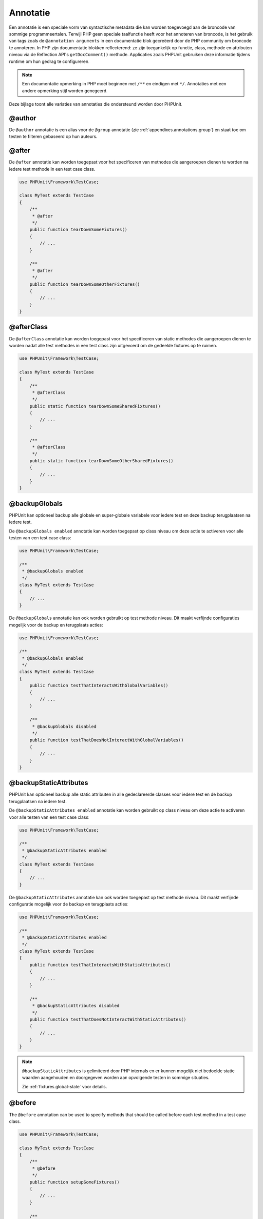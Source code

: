 

.. _appendixes.annotations:

===========
Annotatie
===========

Een annotatie is een speciale vorm van syntactische metadata die kan worden 
toegevoegd aan de broncode van sommige programmeertalen. Terwijl PHP geen 
speciale taalfunctie heeft voor het annoteren van broncode, is het gebruik 
van tags zoals de ``@annotation arguments`` in een documentatie blok gecreëerd
door de PHP community om broncode te annoteren. In PHP zijn documentatie
blokken reflecterend: ze zijn toegankelijk op functie, class, methode en 
attributen niveau via de Reflection API's ``getDocComment()`` methode.
Applicaties zoals PHPUnit gebruiken deze informatie tijdens runtime om hun
gedrag te configureren. 


.. admonition:: Note

   Een documentatie opmerking in PHP moet beginnen met ``/**`` en eindigen met
   ``*/``. Annotaties met een andere opmerking stijl worden genegeerd.

Deze bijlage toont alle variaties van annotaties die ondersteund worden door PHPUnit.

.. _appendixes.annotations.author:

@author
#######

De ``@author`` annotatie is een alias voor de
``@group`` annotatie (zie :ref:`appendixes.annotations.group`) en staat toe om testen te filteren gebaseerd op hun auteurs.

.. _appendixes.annotations.after:

@after
######

De ``@after`` annotatie kan worden toegepast voor het specificeren van methodes die aangeroepen dienen te worden na iedere test methode in een test case class.

.. code-block:: php

    use PHPUnit\Framework\TestCase;

    class MyTest extends TestCase
    {
        /**
         * @after
         */
        public function tearDownSomeFixtures()
        {
            // ...
        }

        /**
         * @after
         */
        public function tearDownSomeOtherFixtures()
        {
            // ...
        }
    }

.. _appendixes.annotations.afterClass:

@afterClass
###########

De ``@afterClass`` annotatie kan worden toegepast voor het specificeren van static methodes die aangeroepen dienen te worden nadat alle test methodes in een test class zijn uitgevoerd om de gedeelde fixtures op te ruimen.

.. code-block:: php

    use PHPUnit\Framework\TestCase;

    class MyTest extends TestCase
    {
        /**
         * @afterClass
         */
        public static function tearDownSomeSharedFixtures()
        {
            // ...
        }

        /**
         * @afterClass
         */
        public static function tearDownSomeOtherSharedFixtures()
        {
            // ...
        }
    }

.. _appendixes.annotations.backupGlobals:

@backupGlobals
##############

PHPUnit kan optioneel backup alle globale en super-globale variabele voor iedere test en deze backup terugplaatsen na iedere test.

De ``@backupGlobals enabled`` annotatie kan worden toegepast op class niveau om deze actie te activeren voor alle testen van een test case class:

.. code-block:: php

    use PHPUnit\Framework\TestCase;

    /**
     * @backupGlobals enabled
     */
    class MyTest extends TestCase
    {
        // ...
    }

De ``@backupGlobals`` annotatie kan ook worden gebruikt op test methode niveau. Dit maakt verfijnde configuraties mogelijk voor de backup en terugplaats acties:

.. code-block:: php

    use PHPUnit\Framework\TestCase;

    /**
     * @backupGlobals enabled
     */
    class MyTest extends TestCase
    {
        public function testThatInteractsWithGlobalVariables()
        {
            // ...
        }

        /**
         * @backupGlobals disabled
         */
        public function testThatDoesNotInteractWithGlobalVariables()
        {
            // ...
        }
    }

.. _appendixes.annotations.backupStaticAttributes:

@backupStaticAttributes
#######################

PHPUnit kan optioneel backup alle static attributen in alle gedeclareerde classes voor iedere test en de backup terugplaatsen na iedere test.

De ``@backupStaticAttributes enabled`` annotatie kan worden gebruikt op class niveau om deze actie te activeren voor alle testen van een test case class:

.. code-block:: php

    use PHPUnit\Framework\TestCase;

    /**
     * @backupStaticAttributes enabled
     */
    class MyTest extends TestCase
    {
        // ...
    }

De ``@backupStaticAttributes`` annotatie kan ook worden toegepast op test methode niveau. Dit maakt verfijnde configuratie mogelijk voor de backup en terugplaats acties:

.. code-block:: php

    use PHPUnit\Framework\TestCase;

    /**
     * @backupStaticAttributes enabled
     */
    class MyTest extends TestCase
    {
        public function testThatInteractsWithStaticAttributes()
        {
            // ...
        }

        /**
         * @backupStaticAttributes disabled
         */
        public function testThatDoesNotInteractWithStaticAttributes()
        {
            // ...
        }
    }

.. admonition:: Note

   ``@backupStaticAttributes`` is gelimiteerd door PHP internals en er      kunnen mogelijk niet bedoelde static waarden aangehouden en              doorgegeven worden aan opvolgende testen in sommige situaties.

   Zie :ref:`fixtures.global-state` voor details.

.. _appendixes.annotations.before:

@before
#######

The ``@before`` annotation can be used to specify methods
that should be called before each test method in a test case class.

.. code-block:: php

    use PHPUnit\Framework\TestCase;

    class MyTest extends TestCase
    {
        /**
         * @before
         */
        public function setupSomeFixtures()
        {
            // ...
        }

        /**
         * @before
         */
        public function setupSomeOtherFixtures()
        {
            // ...
        }
    }

.. _appendixes.annotations.beforeClass:

@beforeClass
############

The ``@beforeClass`` annotation can be used to specify
static methods that should be called before any test methods in a test
class are run to set up shared fixtures.

.. code-block:: php

    use PHPUnit\Framework\TestCase;

    class MyTest extends TestCase
    {
        /**
         * @beforeClass
         */
        public static function setUpSomeSharedFixtures()
        {
            // ...
        }

        /**
         * @beforeClass
         */
        public static function setUpSomeOtherSharedFixtures()
        {
            // ...
        }
    }

.. _appendixes.annotations.codeCoverageIgnore:

@codeCoverageIgnore*
####################

The ``@codeCoverageIgnore``,
``@codeCoverageIgnoreStart`` and
``@codeCoverageIgnoreEnd`` annotations can be used
to exclude lines of code from the coverage analysis.

For usage see :ref:`code-coverage-analysis.ignoring-code-blocks`.

.. _appendixes.annotations.covers:

@covers
#######

The ``@covers`` annotation can be used in the test code to
specify which parts of the code it is supposed to test:

.. code-block:: php

    /**
     * @covers \BankAccount
     */
    public function testBalanceIsInitiallyZero()
    {
        $this->assertSame(0, $this->ba->getBalance());
    }

If provided, this effectively filters the code coverage report
to include executed code from the referenced code parts only.
This will make sure that code is only marked as covered if there
are dedicated tests for it, but not if it used indirectly by the
tests for a different class, thus avoiding false positives for code
coverage.

This annotation can be added to the docblock of the test class or the individual
test methods. The recommended way is to add the annotation to the docblock
of the test class, not to the docblock of the test methods.

When the ``forceCoversAnnotation`` configuration option in the
:ref:`configuration file <appendixes.configuration>` is set to ``true``,
every test method needs to have an associated ``@covers`` annotation
(either on the test class or the individual test method).

:numref:`appendixes.annotations.covers.tables.annotations` shows
the syntax of the ``@covers`` annotation.
The section :ref:`code-coverage-analysis.specifying-covered-parts`
provides longer examples for using the annotation.

Please note that this annotation requires a fully-qualified class name (FQCN).
To make this more obvious to the reader, it is recommended to use a leading
backslash (even if this not required for the annotation to work correctly).

.. rst-class:: table
.. list-table:: Annotations for specifying which methods are covered by a test
    :name: appendixes.annotations.covers.tables.annotations
    :header-rows: 1

    * - Annotation
      - Description
    * - ``@covers ClassName::methodName`` (not recommended)
      - Specifies that the annotated test method covers the specified method.
    * - ``@covers ClassName`` (recommended)
      - Specifies that the annotated test method covers all methods of a given class.
    * - ``@covers ClassName<extended>`` (not recommended)
      - Specifies that the annotated test method covers all methods of a given class and its parent class(es).
    * - ``@covers ClassName::<public>`` (not recommended)
      - Specifies that the annotated test method covers all public methods of a given class.
    * - ``@covers ClassName::<protected>`` (not recommended)
      - Specifies that the annotated test method covers all protected methods of a given class.
    * - ``@covers ClassName::<private>`` (not recommended)
      - Specifies that the annotated test method covers all private methods of a given class.
    * - ``@covers ClassName::<!public>`` (not recommended)
      - Specifies that the annotated test method covers all methods of a given class that are not public.
    * - ``@covers ClassName::<!protected>`` (not recommended)
      - Specifies that the annotated test method covers all methods of a given class that are not protected.
    * - ``@covers ClassName::<!private>`` (not recommended)
      - Specifies that the annotated test method covers all methods of a given class that are not private.
    * - ``@covers ::functionName`` (recommended)
      - Specifies that the annotated test method covers the specified global function.

.. _appendixes.annotations.coversDefaultClass:

@coversDefaultClass
###################

The ``@coversDefaultClass`` annotation can be used to
specify a default namespace or class name. That way long names don't need to be
repeated for every ``@covers`` annotation. See
:numref:`appendixes.annotations.examples.CoversDefaultClassTest.php`.

Please note that this annotation requires a fully-qualified class name (FQCN).
To make this more obvious to the reader, it is recommended to use a leading
backslash (even if this not required for the annotation to work correctly).

.. code-block:: php
    :caption: Using @coversDefaultClass to shorten annotations
    :name: appendixes.annotations.examples.CoversDefaultClassTest.php

    <?php
    use PHPUnit\Framework\TestCase;

    /**
     * @coversDefaultClass \Foo\CoveredClass
     */
    class CoversDefaultClassTest extends TestCase
    {
        /**
         * @covers ::publicMethod
         */
        public function testSomething()
        {
            $o = new Foo\CoveredClass;
            $o->publicMethod();
        }
    }

.. _appendixes.annotations.coversNothing:

@coversNothing
##############

The ``@coversNothing`` annotation can be used in the
test code to specify that no code coverage information will be
recorded for the annotated test case.

This can be used for integration testing. See
:ref:`code-coverage-analysis.specifying-covered-parts.examples.GuestbookIntegrationTest.php`
for an example.

The annotation can be used on the class and the method level and
will override any ``@covers`` tags.

.. _appendixes.annotations.dataProvider:

@dataProvider
#############

A test method can accept arbitrary arguments. These arguments are to be
provided by one or more data provider methods (``provider()`` in
:ref:`writing-tests-for-phpunit.data-providers.examples.DataTest.php`).
The data provider method to be used is specified using the
``@dataProvider`` annotation.

See :ref:`writing-tests-for-phpunit.data-providers` for more
details.

.. _appendixes.annotations.depends:

@depends
########

PHPUnit supports the declaration of explicit dependencies between test
methods. Such dependencies do not define the order in which the test
methods are to be executed but they allow the returning of an instance of
the test fixture by a producer and passing it to the dependent consumers.
:ref:`writing-tests-for-phpunit.examples.StackTest2.php` shows
how to use the ``@depends`` annotation to express
dependencies between test methods.

See :ref:`writing-tests-for-phpunit.test-dependencies` for more
details.

.. _appendixes.annotations.doesNotPerformAssertions:

@doesNotPerformAssertions
#########################

Prevents a test that performs no assertions from being considered risky.

.. _appendixes.annotations.group:

@group
######

A test can be tagged as belonging to one or more groups using the
``@group`` annotation like this

.. code-block:: php

    use PHPUnit\Framework\TestCase;

    class MyTest extends TestCase
    {
        /**
         * @group specification
         */
        public function testSomething()
        {
        }

        /**
         * @group regression
         * @group bug2204
         */
        public function testSomethingElse()
        {
        }
    }

The ``@group`` annotation can also be provided for the test
class. It is then "inherited" to all test methods of that test class.

Tests can be selected for execution based on groups using the
``--group`` and ``--exclude-group`` options
of the command-line test runner or using the respective directives of the
XML configuration file.

.. _appendixes.annotations.large:

@large
######

The ``@large`` annotation is an alias for
``@group large``.

If the ``PHP_Invoker`` package is installed and strict
mode is enabled, a large test will fail if it takes longer than 60
seconds to execute. This timeout is configurable via the
``timeoutForLargeTests`` attribute in the XML
configuration file.

.. _appendixes.annotations.medium:

@medium
#######

The ``@medium`` annotation is an alias for
``@group medium``. A medium test must not depend on a test
marked as ``@large``.

If the ``PHP_Invoker`` package is installed and strict
mode is enabled, a medium test will fail if it takes longer than 10
seconds to execute. This timeout is configurable via the
``timeoutForMediumTests`` attribute in the XML
configuration file.

.. _appendixes.annotations.preserveGlobalState:

@preserveGlobalState
####################

When a test is run in a separate process, PHPUnit will
attempt to preserve the global state from the parent process by
serializing all globals in the parent process and unserializing them
in the child process. This can cause problems if the parent process
contains globals that are not serializable. To fix this, you can prevent
PHPUnit from preserving global state with the
``@preserveGlobalState`` annotation.

.. code-block:: php

    use PHPUnit\Framework\TestCase;

    class MyTest extends TestCase
    {
        /**
         * @runInSeparateProcess
         * @preserveGlobalState disabled
         */
        public function testInSeparateProcess()
        {
            // ...
        }
    }

.. _appendixes.annotations.requires:

@requires
#########

The ``@requires`` annotation can be used to skip tests when common
preconditions, like the PHP Version or installed extensions, are not met.

A complete list of possibilities and examples can be found at
:ref:`incomplete-and-skipped-tests.requires.tables.api`

.. _appendixes.annotations.runTestsInSeparateProcesses:

@runTestsInSeparateProcesses
############################

Indicates that all tests in a test class should be run in a separate
PHP process.

.. code-block:: php

    use PHPUnit\Framework\TestCase;

    /**
     * @runTestsInSeparateProcesses
     */
    class MyTest extends TestCase
    {
        // ...
    }

*Note:* By default, PHPUnit will
attempt to preserve the global state from the parent process by
serializing all globals in the parent process and unserializing them
in the child process. This can cause problems if the parent process
contains globals that are not serializable. See :ref:`appendixes.annotations.preserveGlobalState` for information
on how to fix this.

.. _appendixes.annotations.runInSeparateProcess:

@runInSeparateProcess
#####################

Indicates that a test should be run in a separate PHP process.

.. code-block:: php

    use PHPUnit\Framework\TestCase;

    class MyTest extends TestCase
    {
        /**
         * @runInSeparateProcess
         */
        public function testInSeparateProcess()
        {
            // ...
        }
    }

*Note:* By default, PHPUnit will
attempt to preserve the global state from the parent process by
serializing all globals in the parent process and unserializing them
in the child process. This can cause problems if the parent process
contains globals that are not serializable. See :ref:`appendixes.annotations.preserveGlobalState` for information
on how to fix this.

.. _appendixes.annotations.small:

@small
######

The ``@small`` annotation is an alias for
``@group small``. A small test must not depend on a test
marked as ``@medium`` or ``@large``.

If the ``PHP_Invoker`` package is installed and strict
mode is enabled, a small test will fail if it takes longer than 1
second to execute. This timeout is configurable via the
``timeoutForSmallTests`` attribute in the XML
configuration file.

.. admonition:: Note

   Tests need to be explicitly annotated by either ``@small``,
   ``@medium``, or ``@large`` to enable run time limits.

.. _appendixes.annotations.test:

@test
#####

As an alternative to prefixing your test method names with
``test``, you can use the ``@test``
annotation in a method's DocBlock to mark it as a test method.

.. code-block:: php

    /**
     * @test
     */
    public function initialBalanceShouldBe0()
    {
        $this->assertSame(0, $this->ba->getBalance());
    }

.. _appendixes.annotations.testdox:

@testdox
########

Specifies an alternative description used when generating the agile
documentation sentences.

The ``@testdox`` annotation can be applied to both test classes and test methods.

.. code-block:: php

    /**
     * @testdox A bank account
     */
    class BankAccountTest extends TestCase
    {
        /**
         * @testdox has an initial balance of zero
         */
        public function balanceIsInitiallyZero()
        {
            $this->assertSame(0, $this->ba->getBalance());
        }
    }

.. admonition:: Note

   Prior to PHPUnit 7.0 (due to a bug in the annotation parsing), using
   the ``@testdox`` annotation also activated the behaviour
   of the ``@test`` annotation.

When using the ``@testdox`` annotation at method level with a ``@dataProvider`` you may use the method parameters as placeholders in your alternative description.

.. code-block:: php

    /**
     * @dataProvider additionProvider
     * @testdox Adding $a to $b results in $expected
     */
    public function testAdd($a, $b, $expected)
    {
        $this->assertSame($expected, $a + $b);
    }

    public function additionProvider()
    {
        return [
            [0, 0, 0],
            [0, 1, 1],
            [1, 0, 1],
            [1, 1, 3]
        ];
    }

.. _appendixes.annotations.testWith:

@testWith
#########

Instead of implementing a method for use with ``@dataProvider``,
you can define a data set using the ``@testWith`` annotation.

A data set consists of one or many elements. To define a data set
with multiple elements, define each element in a separate line.
Each element of the data set must be an array defined in JSON.

See :ref:`writing-tests-for-phpunit.data-providers` to learn
more about passing a set of data to a test.

.. code-block:: php

    /**
     * @param string    $input
     * @param int       $expectedLength
     *
     * @testWith        ["test", 4]
     *                  ["longer-string", 13]
     */
    public function testStringLength(string $input, int $expectedLength)
    {
        $this->assertSame($expectedLength, strlen($input));
    }

An object representation in JSON will be converted into an associative array.

.. code-block:: php

    /**
     * @param array     $array
     * @param array     $keys
     *
     * @testWith        [{"day": "monday", "conditions": "sunny"}, ["day", "conditions"]]
     */
    public function testArrayKeys($array, $keys)
    {
        $this->assertSame($keys, array_keys($array));
    }

.. _appendixes.annotations.ticket:

@ticket
#######

The ``@ticket`` annotation is an alias for the
``@group`` annotation (see :ref:`appendixes.annotations.group`) and allows to filter tests based
on their ticket ID.

.. _appendixes.annotations.uses:

@uses
#####

The ``@uses`` annotation specifies code which will be
executed by a test, but is not intended to be covered by the test. A good
example is a value object which is necessary for testing a unit of code.

.. code-block:: php

    /**
     * @covers \BankAccount
     * @uses   \Money
     */
    public function testMoneyCanBeDepositedInAccount()
    {
        // ...
    }

:numref:`code-coverage-analysis.specifying-covered-parts.examples.InvoiceTest.php`
shows another example.

In addition to being helpful for persons reading the code,
this annotation is useful in strict coverage mode
where unintentionally covered code will cause a test to fail.
See :ref:`risky-tests.unintentionally-covered-code` for more
information regarding strict coverage mode.

Please note that this annotation requires a fully-qualified class name (FQCN).
To make this more obvious to the reader, it is recommended to use a leading
backslash (even if this is not required for the annotation to work correctly).
